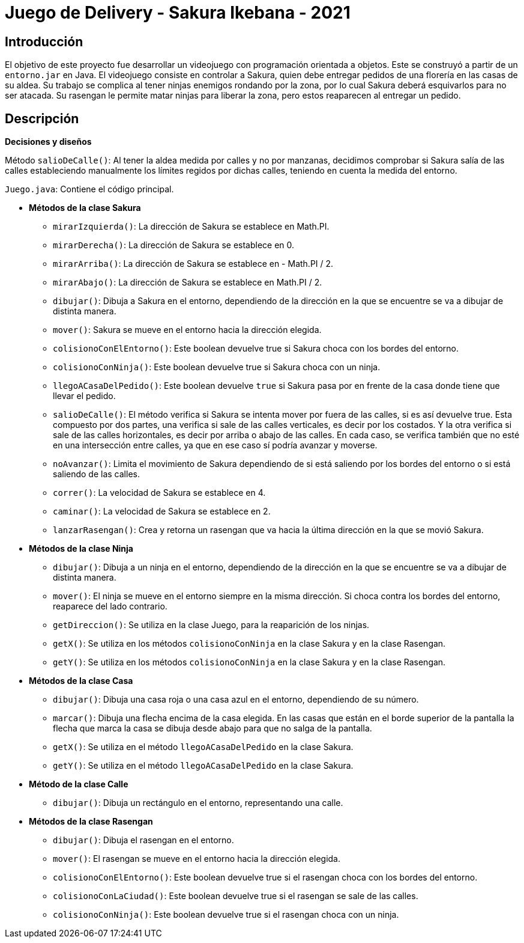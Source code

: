 = Juego de Delivery - Sakura Ikebana - 2021

== Introducción

El objetivo de este proyecto fue desarrollar un videojuego con programación orientada a objetos. Este se construyó a partir de un `entorno.jar` en Java. El videojuego consiste en controlar a Sakura, quien debe entregar pedidos de una florería en las casas de su aldea. Su trabajo se complica al tener ninjas enemigos rondando por la zona, por lo cual Sakura deberá esquivarlos para no ser atacada. Su rasengan le permite matar ninjas para liberar la zona, pero estos reaparecen al entregar un pedido.

== Descripción

*Decisiones y diseños*

Método `salioDeCalle()`: Al tener la aldea medida por calles y no por manzanas, decidimos comprobar si Sakura salía de las calles estableciendo manualmente los límites regidos por dichas calles, teniendo en cuenta la medida del entorno.

`Juego.java`: Contiene el código principal.

- *Métodos de la clase Sakura*
   
 * `mirarIzquierda()`: La dirección de Sakura se establece en Math.PI.
 
 * `mirarDerecha()`: La dirección de Sakura se establece en 0.

 * `mirarArriba()`: La dirección de Sakura se establece en - Math.PI / 2.
 
 * `mirarAbajo()`: La dirección de Sakura se establece en Math.PI / 2.

 * `dibujar()`: Dibuja a Sakura en el entorno, dependiendo de la dirección en la que se encuentre se va a dibujar de distinta manera.

 * `mover()`: Sakura se mueve en el entorno hacia la dirección elegida.

 * `colisionoConElEntorno()`: Este boolean devuelve true si Sakura choca con los bordes del entorno.

 * `colisionoConNinja()`: Este boolean devuelve true si Sakura choca con un ninja.

 * `llegoACasaDelPedido()`: Este boolean devuelve `true` si Sakura pasa por en frente de la casa donde tiene que llevar el pedido.

 * `salioDeCalle()`: El método verifica si Sakura se intenta mover por
 fuera de las calles, si es así devuelve true. Esta compuesto por dos
 partes, una verifica si sale de las calles verticales, es decir por
 los costados. Y la otra verifica si sale de las calles horizontales,
 es decir por arriba o abajo de las calles. En cada caso, se verifica también que no esté en una intersección entre calles, ya que en ese caso sí podría avanzar y moverse.

 * `noAvanzar()`: Limita el movimiento de Sakura dependiendo de si está saliendo por los bordes del entorno o si está saliendo de las calles.

 * `correr()`: La velocidad de Sakura se establece en 4.

 * `caminar()`: La velocidad de Sakura se establece en 2.

 * `lanzarRasengan()`: Crea y retorna un rasengan que va hacia la última dirección en la que se movió Sakura.

 - *Métodos de la clase Ninja*
   
 * `dibujar()`: Dibuja a un ninja en el entorno, dependiendo de la dirección en la que se encuentre se va a dibujar de distinta manera.

 * `mover()`: El ninja se mueve en el entorno siempre en la misma dirección. Si choca contra los bordes del entorno, reaparece del lado contrario.

 * `getDireccion()`: Se utiliza en la clase Juego, para la reaparición de los ninjas.

 * `getX()`: Se utiliza en los métodos `colisionoConNinja` en la clase Sakura y en la clase Rasengan.

 * `getY()`: Se utiliza en los métodos `colisionoConNinja` en la clase Sakura y en la clase Rasengan.

 - *Métodos de la clase Casa*
   
 * `dibujar()`: Dibuja una casa roja o una casa azul en el entorno, dependiendo de su número.

 * `marcar()`: Dibuja una flecha encima de la casa elegida. En las casas que están en el borde superior de la pantalla la flecha que marca la casa se dibuja desde abajo para que no salga de la pantalla.

 * `getX()`: Se utiliza en el método `llegoACasaDelPedido` en la clase Sakura.

 * `getY()`: Se utiliza en el método `llegoACasaDelPedido` en la clase Sakura.

 - *Método de la clase Calle*
   
 * `dibujar()`: Dibuja un rectángulo en el entorno, representando una calle.

 - *Métodos de la clase Rasengan*
   
 * `dibujar()`: Dibuja el rasengan en el entorno.

 * `mover()`: El rasengan se mueve en el entorno hacia la dirección elegida.

 * `colisionoConElEntorno()`: Este boolean devuelve true si el rasengan choca con los bordes del entorno.
 
 * `colisionoConLaCiudad()`: Este boolean devuelve true si el rasengan se sale de las calles.
 
 * `colisionoConNinja()`: Este boolean devuelve true si el rasengan choca con un ninja.